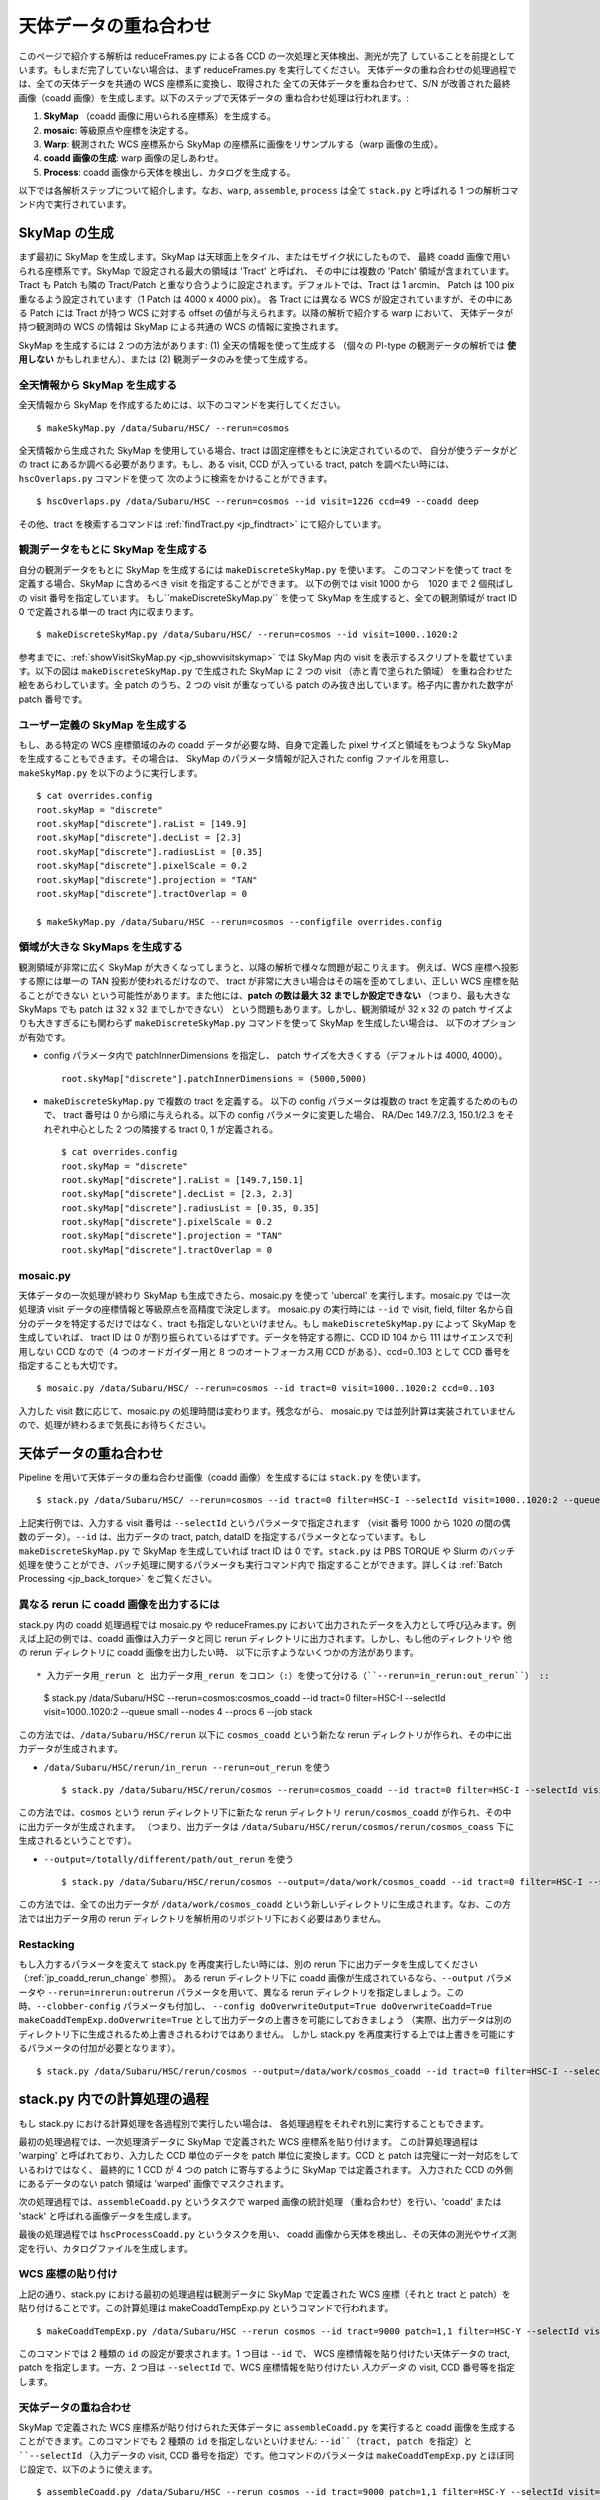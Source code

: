 

===========================
天体データの重ね合わせ
===========================

このページで紹介する解析は reduceFrames.py による各 CCD の一次処理と天体検出、測光が完了
していることを前提としています。もしまだ完了していない場合は、まず reduceFrames.py を実行してください。
天体データの重ね合わせの処理過程では、全ての天体データを共通の WCS 座標系に変換し、取得された
全ての天体データを重ね合わせて、S/N が改善された最終画像（coadd 画像）を生成します。以下のステップで天体データの
重ね合わせ処理は行われます。:

#. **SkyMap** （coadd 画像に用いられる座標系）を生成する。

#. **mosaic**: 等級原点や座標を決定する。

#. **Warp**: 観測された WCS 座標系から SkyMap の座標系に画像をリサンプルする（warp 画像の生成）。

#. **coadd 画像の生成**: warp 画像の足しあわせ。

#. **Process**: coadd 画像から天体を検出し、カタログを生成する。

以下では各解析ステップについて紹介します。なお、``warp``, ``assemble``, ``process``
は全て ``stack.py`` と呼ばれる 1 つの解析コマンド内で実行されています。


.. _jp_skymap:

SkyMap の生成
-----------------

まず最初に SkyMap を生成します。SkyMap は天球面上をタイル、またはモザイク状にしたもので、
最終 coadd 画像で用いられる座標系です。SkyMap で設定される最大の領域は 'Tract' と呼ばれ、
その中には複数の 'Patch' 領域が含まれています。Tract も Patch も隣の
Tract/Patch と重なり合うように設定されます。デフォルトでは、Tract は 1 arcmin、
Patch は 100 pix 重なるよう設定されています（1 Patch は 4000 x 4000 pix）。
各 Tract には異なる WCS が設定されていますが、その中にある Patch には Tract が持つ
WCS に対する offset の値が与えられます。以降の解析で紹介する warp において、
天体データが持つ観測時の WCS の情報は SkyMap による共通の WCS の情報に変換されます。

SkyMap を生成するには 2 つの方法があります: (1) 全天の情報を使って生成する
（個々の PI-type の観測データの解析では **使用しない** かもしれません）、または
(2) 観測データのみを使って生成する。


全天情報から SkyMap を生成する
^^^^^^^^^^^^^^^^^^^^^^^^^^^^^^^^^^^

全天情報から SkyMap を作成するためには、以下のコマンドを実行してください。 ::
   
    $ makeSkyMap.py /data/Subaru/HSC/ --rerun=cosmos


全天情報から生成された SkyMap を使用している場合、tract は固定座標をもとに決定されているので、
自分が使うデータがどの tract にあるか調べる必要があります。もし、ある visit, CCD
が入っている tract, patch を調べたい時には、``hscOverlaps.py`` コマンドを使って
次のように検索をかけることができます。 ::

    $ hscOverlaps.py /data/Subaru/HSC --rerun=cosmos --id visit=1226 ccd=49 --coadd deep

その他、tract を検索するコマンドは :ref:`findTract.py <jp_findtract>` にて紹介しています。

    
観測データをもとに SkyMap を生成する
^^^^^^^^^^^^^^^^^^^^^^^^^^^^^^^^^^^^^^^^

自分の観測データをもとに SkyMap を生成するには ``makeDiscreteSkyMap.py`` を使います。
このコマンドを使って tract を定義する場合、SkyMap に含めるべき visit を指定することができます。
以下の例では visit 1000 から　1020 まで 2 個飛ばしの visit 番号を指定しています。
もし``makeDiscreteSkyMap.py`` を使って SkyMap を生成すると、全ての観測領域が
tract ID 0 で定義される単一の tract 内に収まります。

::

    $ makeDiscreteSkyMap.py /data/Subaru/HSC/ --rerun=cosmos --id visit=1000..1020:2


参考までに、:ref:`showVisitSkyMap.py <jp_showvisitskymap>` では SkyMap 内の
visit を表示するスクリプトを載せています。以下の図は ``makeDiscreteSkyMap.py`` 
で生成された SkyMap に 2 つの visit （赤と青で塗られた領域）
を重ね合わせた絵をあらわしています。全 patch のうち、2 つの visit が重なっている
patch のみ抜き出しています。格子内に書かれた数字が patch 番号です。

.. image:: ../images/showVisitSkyMap.png


ユーザー定義の SkyMap を生成する
^^^^^^^^^^^^^^^^^^^^^^^^^^^^^^^^^^

もし、ある特定の WCS 座標領域のみの coadd データが必要な時、自身で定義した
pixel サイズと領域をもつような SkyMap を生成することもできます。その場合は、
SkyMap のパラメータ情報が記入された config ファイルを用意し、
``makeSkyMap.py`` を以下のように実行します。 ::

    $ cat overrides.config
    root.skyMap = "discrete"
    root.skyMap["discrete"].raList = [149.9]
    root.skyMap["discrete"].decList = [2.3]
    root.skyMap["discrete"].radiusList = [0.35]
    root.skyMap["discrete"].pixelScale = 0.2
    root.skyMap["discrete"].projection = "TAN"
    root.skyMap["discrete"].tractOverlap = 0

    $ makeSkyMap.py /data/Subaru/HSC --rerun=cosmos --configfile overrides.config


領域が大きな SkyMaps を生成する
^^^^^^^^^^^^^^^^^^^^^^^^^^^^^^^^

観測領域が非常に広く SkyMap が大きくなってしまうと、以降の解析で様々な問題が起こりえます。
例えば、WCS 座標へ投影する際には単一の TAN 投影が使われるだけなので、
tract が非常に大きい場合はその端を歪めてしまい、正しい WCS 座標を貼ることができない
という可能性があります。また他には、**patch の数は最大 32 までしか設定できない**
（つまり、最も大きな SkyMaps でも patch は 32 x 32 までしかできない）
という問題もあります。しかし、観測領域が 32 x 32 の patch サイズよりも大きすぎるにも関わらず
``makeDiscreteSkyMap.py`` コマンドを使って SkyMap を生成したい場合は、
以下のオプションが有効です。

* config パラメータ内で patchInnerDimensions を指定し、 patch サイズを大きくする（デフォルトは 4000, 4000）。 ::

	root.skyMap["discrete"].patchInnerDimensions = (5000,5000)

* ``makeDiscreteSkyMap.py`` で複数の tract を定義する。
  以下の config パラメータは複数の tract を定義するためのもので、
  tract 番号は 0 から順に与えられる。以下の config パラメータに変更した場合、
  RA/Dec 149.7/2.3, 150.1/2.3 をそれぞれ中心とした 2 つの隣接する tract 0, 1 が定義される。 ::

    $ cat overrides.config
    root.skyMap = "discrete"
    root.skyMap["discrete"].raList = [149.7,150.1]
    root.skyMap["discrete"].decList = [2.3, 2.3]
    root.skyMap["discrete"].radiusList = [0.35, 0.35]
    root.skyMap["discrete"].pixelScale = 0.2
    root.skyMap["discrete"].projection = "TAN"
    root.skyMap["discrete"].tractOverlap = 0


.. _jp_mosaic:

mosaic.py
^^^^^^^^^

天体データの一次処理が終わり SkyMap も生成できたら、mosaic.py を使って 'ubercal'
を実行します。mosaic.py では一次処理済 visit データの座標情報と等級原点を高精度で決定します。
mosaic.py の実行時には ``--id`` で visit, field, filter 
名から自分のデータを特定するだけではなく、tract も指定しないといけません。もし
``makeDiscreteSkyMap.py`` によって SkyMap を生成していれば、
tract ID は 0 が割り振られているはずです。データを特定する際に、CCD ID 104 から 111 
はサイエンスで利用しない CCD なので（4 つのオードガイダー用と 8 つのオートフォーカス用
CCD がある）、ccd=0..103 として CCD 番号を指定することも大切です。

::
   
    $ mosaic.py /data/Subaru/HSC/ --rerun=cosmos --id tract=0 visit=1000..1020:2 ccd=0..103

入力した visit 数に応じて、mosaic.py の処理時間は変わります。残念ながら、
mosaic.py では並列計算は実装されていませんので、処理が終わるまで気長にお待ちください。


.. _jp_stack:    

天体データの重ね合わせ
---------------------------------

Pipeline を用いて天体データの重ね合わせ画像（coadd 画像）を生成するには ``stack.py``
を使います。 ::

    $ stack.py /data/Subaru/HSC/ --rerun=cosmos --id tract=0 filter=HSC-I --selectId visit=1000..1020:2 --queue small --nodes 4 --procs 6 --job stack
    
上記実行例では、入力する visit 番号は ``--selectId`` というパラメータで指定されます
（visit 番号 1000 から 1020 の間の偶数のデータ）。``--id`` は、出力データの
tract, patch, dataID を指定するパラメータとなっています。もし ``makeDiscreteSkyMap.py``
で SkyMap を生成していれば tract ID は 0 です。``stack.py`` は PBS TORQUE
や Slurm のバッチ処理を使うことができ、バッチ処理に関するパラメータも実行コマンド内で
指定することができます。詳しくは :ref:`Batch Processing <jp_back_torque>` をご覧ください。
          

.. _jp_coadd_rerun_change:

異なる rerun に coadd 画像を出力するには
^^^^^^^^^^^^^^^^^^^^^^^^^^^^^^^^^^^^^^^^^^

stack.py 内の coadd 処理過程では mosaic.py や reduceFrames.py
において出力されたデータを入力として呼び込みます。例えば上記の例では、coadd 
画像は入力データと同じ rerun ディレクトリに出力されます。しかし、もし他のディレクトリや
他の rerun ディレクトリに coadd 画像を出力したい時、
以下に示すようないくつかの方法があります。 ::

* 入力データ用_rerun と 出力データ用_rerun をコロン（:）を使って分ける（``--rerun=in_rerun:out_rerun``） ::

    $ stack.py /data/Subaru/HSC --rerun=cosmos:cosmos_coadd --id tract=0 filter=HSC-I --selectId visit=1000..1020:2 --queue small --nodes 4 --procs 6 --job stack

この方法では、``/data/Subaru/HSC/rerun`` 以下に ``cosmos_coadd`` という新たな
rerun ディレクトリが作られ、その中に出力データが生成されます。

* ``/data/Subaru/HSC/rerun/in_rerun --rerun=out_rerun`` を使う ::
	
    $ stack.py /data/Subaru/HSC/rerun/cosmos --rerun=cosmos_coadd --id tract=0 filter=HSC-I --selectId visit=1000..1020:2 --queue small --nodes 4 --procs 6 --job stack

この方法では、``cosmos`` という rerun ディレクトリ下に新たな rerun ディレクトリ
``rerun/cosmos_coadd`` が作られ、その中に出力データが生成されます。
（つまり、出力データは ``/data/Subaru/HSC/rerun/cosmos/rerun/cosmos_coass``
下に生成されるということです）。

* ``--output=/totally/different/path/out_rerun`` を使う ::
    
    $ stack.py /data/Subaru/HSC/rerun/cosmos --output=/data/work/cosmos_coadd --id tract=0 filter=HSC-I --selectId visit=1000..1020:2 --queue small --nodes 4 --procs 6 --job stack

この方法では、全ての出力データが ``/data/work/cosmos_coadd``
という新しいディレクトリに生成されます。なお、この方法では出力データ用の rerun
ディレクトリを解析用のリポジトリ下におく必要はありません。


Restacking
^^^^^^^^^^

もし入力するパラメータを変えて stack.py を再度実行したい時には、別の rerun
下に出力データを生成してください（:ref:`jp_coadd_rerun_change` 参照）。
ある rerun ディレクトリ下に coadd 画像が生成されているなら、``--output``
パラメータや ``--rerun=inrerun:outrerun`` パラメータを用いて、異なる rerun
ディレクトリを指定しましょう。この時、``--clobber-config`` パラメータも付加し、
``--config doOverwriteOutput=True doOverwriteCoadd=True
makeCoaddTempExp.doOverwrite=True`` として出力データの上書きを可能にしておきましょう
（実際、出力データは別のディレクトリ下に生成されるため上書きされるわけではありません。
しかし stack.py を再度実行する上では上書きを可能にするパラメータの付加が必要となります）。 ::

    $ stack.py /data/Subaru/HSC/rerun/cosmos --output=/data/work/cosmos_coadd --id tract=0 filter=HSC-I --selectId visit=1000..1020:2 --queue small --nodes 4 --procs 6 --job stack --clobber-config --config doOverwriteOutput=True doOverwriteCoadd=True makeCoaddTempExp.doOverwrite=True


stack.py 内での計算処理の過程
---------------------------------------

もし stack.py における計算処理を各過程別で実行したい場合は、
各処理過程をそれぞれ別に実行することもできます。

最初の処理過程では、一次処理済データに SkyMap で定義された WCS 座標系を貼り付けます。
この計算処理過程は 'warping' と呼ばれており、入力した CCD 単位のデータを
patch 単位に変換します。CCD と patch は完璧に一対一対応をしているわけではなく、
最終的に 1 CCD が 4 つの patch に寄与するように SkyMap では定義されます。
入力された CCD の外側にあるデータのない patch 領域は 'warped' 画像でマスクされます。

次の処理過程では、``assembleCoadd.py`` というタスクで warped 画像の統計処理
（重ね合わせ）を行い、'coadd' または 'stack' と呼ばれる画像データを生成します。

最後の処理過程では ``hscProcessCoadd.py`` というタスクを用い、
coadd 画像から天体を検出し、その天体の測光やサイズ測定を行い、カタログファイルを生成します。

.. _jp_warp:
          
WCS 座標の貼り付け
^^^^^^^^^^^^^^^^^^^^^^
       
上記の通り、stack.py における最初の処理過程は観測データに SkyMap で定義された
WCS 座標（それと tract と patch）を貼り付けることです。この計算処理は
makeCoaddTempExp.py というコマンドで行われます。 ::

    $ makeCoaddTempExp.py /data/Subaru/HSC --rerun cosmos --id tract=9000 patch=1,1 filter=HSC-Y --selectId visit=1000^1002 ccd=0..103

このコマンドでは 2 種類の ``id`` の設定が要求されます。1 つ目は ``--id`` で、
WCS 座標情報を貼り付けたい天体データの tract, patch を指定します。一方、2 つ目は
``--selectId`` で、WCS 座標情報を貼り付けたい *入力データ* の visit, CCD 
番号等を指定します。


.. _jp_assemblecoadd:

天体データの重ね合わせ
^^^^^^^^^^^^^^^^^^^^^^^^^^^^^^^^^^^^^^^^^^

SkyMap で定義された WCS 座標系が貼り付けられた天体データに ``assembleCoadd.py``
を実行すると coadd 画像を生成することができます。このコマンドでも 2 種類の ``id``
を指定しないといけません: ``--id``（tract, patch を指定）と ``--selectId``
（入力データの visit, CCD 番号を指定）です。他コマンドのパラメータは
``makeCoaddTempExp.py`` とほぼ同じ設定で、以下のように使えます。 ::

    $ assembleCoadd.py /data/Subaru/HSC --rerun cosmos --id tract=9000 patch=1,1 filter=HSC-Y --selectId visit=1000^1002 ccd=0..103

``stack.py`` では天体を検出するためのタスク detectCoaddSources において
background subtraction が実行されますが、assembleCoadd.py では実行されません。また、
``stack.py`` で実行される "safe clipping" も assembleCoadd.py では実行されません。


.. _jp_processcoadd:
        
天体の検出と測定（カタログファイルの作成）
^^^^^^^^^^^^^^^^^^^^^^^^^^^^^^^^^^^^^^^^^^^^^^

coadd 画像から Pipeline 処理で天体を検出するために ``hscProcessCcd.py`` や
``reduceFrames.py`` コマンドを実行することはできません。その代わり、
``hscProcessCoadd.py`` というコマンドを使って coadd 画像から天体を検出し、
カタログファイルを作成することができます。パラメータを上記 ``assembleCoadd.py``
と同様に設定してコマンドを実行できます。 ::
    
    $ hscProcessCoadd.py /data/Subaru/HSC --rerun cosmos --id tract=9000 patch=1,1 filter=HSC-Y

